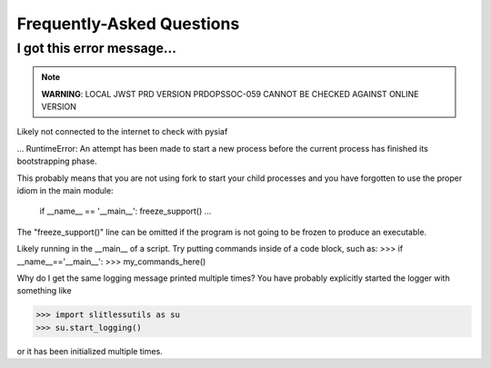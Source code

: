 Frequently-Asked Questions
==========================

I got this error message...
---------------------------

.. note::
   **WARNING**: LOCAL JWST PRD VERSION PRDOPSSOC-059 CANNOT BE CHECKED AGAINST ONLINE VERSION


Likely not connected to the internet to check with pysiaf

... 
RuntimeError: 
An attempt has been made to start a new process before the
current process has finished its bootstrapping phase.

This probably means that you are not using fork to start your
child processes and you have forgotten to use the proper idiom
in the main module:

        if __name__ == '__main__':
        freeze_support()
        ...

The "freeze_support()" line can be omitted if the program
is not going to be frozen to produce an executable.


Likely running in the __main__ of a script. Try putting commands inside
of a code block, such as:
>>> if __name__=='__main__':
>>>     my_commands_here()





Why do I get the same logging message printed multiple times?
You have probably explicitly started the logger with something like

>>> import slitlessutils as su
>>> su.start_logging()

or it has been initialized multiple times.
